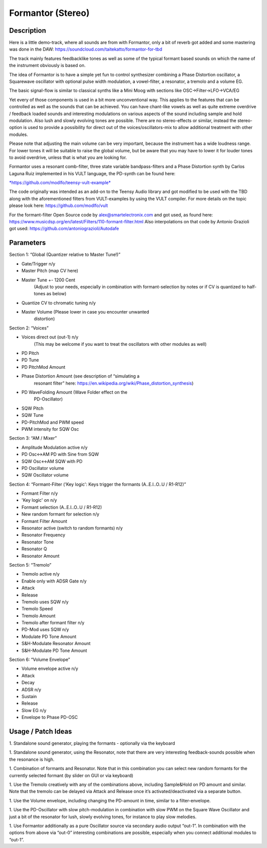 ******************
Formantor (Stereo)
******************

Description
~~~~~~~~~~~

Here is a little demo-track, where all sounds are from with
Formantor, only a bit of reverb got added and some mastering was done in
the DAW: https://soundcloud.com/taitekatto/formantor-for-tbd

The track mainly features feedbacklike tones as well as some of
the typical formant based sounds on which the name of the instrument
obviously is based on.

The idea of Formantor is to have a simple yet fun to control
synthesizer combining a Phase Distortion oscillator, a Squarewave
oscillator with optional pulse width modulation, a vowel-filter, a
resonator, a tremolo and a volume EG.

The basic signal-flow is similar to classical synths like a Mini
Moog with sections like OSC->Filter->LFO->VCA/EG

Yet every of those components is used in a bit more
unconventional way. This applies to the features that can be controlled
as well as the sounds that can be achieved. You can have chant-like
vowels as well as quite extreme overdrive / feedback loaded sounds and
interesting modulations on various aspects of the sound including sample
and hold modulation. Also lush and slowly evolving tones are possible.
There are no stereo-effects or similar, instead the stereo-option is
used to provide a possibility for direct out of the
voices/oscillators-mix to allow additional treatment with other
modules.

Please note that adjusting the main volume can be very important,
because the instrument has a wide loudness range. For lower tones it
will be suitable to raise the global volume, but be aware that you may
have to lower it for louder tones to avoid overdrive, unless that is
what you are looking for.

Formantor uses a resonant comb-filter, three state variable
bandpass-filters and a Phase Distortion synth by Carlos Laguna Ruiz
implemented in his VULT language, the PD-synth can be found here:

`*https://github.com/modlfo/teensy-vult-example* <https://github.com/modlfo/teensy-vult-example>`__

The code originally was intended as an add-on to the Teensy Audio
library and got modified to be used with the TBD along with the
aforementioned filters from VULT-examples by using the VULT compiler.
For more details on the topic please look here:
https://github.com/modlfo/vult

For the formant-filter Open Source code by
alex@smartelectronix.com and got used, as found here:
https://www.musicdsp.org/en/latest/Filters/110-formant-filter.html
Also interpolations on that code by Antonio Grazioli got used:
https://github.com/antoniograzioli/Autodafe


Parameters
~~~~~~~~~~

Section 1: “Global (Quantizer relative to Master Tune!)”

-  Gate/Trigger n/y

-  Master Pitch (map CV here)

-  Master Tune +- 1200 Cent
      (Adjust to your needs, especially in combination with
      formant-selection by notes or if CV is quantized to half-tones as
      below)

-  Quantize CV to chromatic tuning n/y

-  Master Volume (Please lower in case you encounter unwanted
      distortion)

Section 2: “Voices”

-  Voices direct out (out-1) n/y
      (This may be welcome if you want to treat the oscillators with
      other modules as well)

-  PD Pitch

-  PD Tune

-  PD PitchMod Amount

-  Phase Distortion Amount (see description of “simulating a
      resonant filter” here:
      https://en.wikipedia.org/wiki/Phase_distortion_synthesis)

-  PD WaveFolding Amount (Wave Folder effect on the
      PD-Oscillator)

-  SQW Pitch

-  SQW Tune

-  PD-PitchMod and PWM speed

-  PWM intensity for SQW Osc

Section 3: “AM / Mixer”

-  Amplitude Modulation active n/y

-  PD Osc<->AM PD with Sine from SQW

-  SQW Osc<->AM SQW with PD

-  PD Oscillator volume

-  SQW Oscillator volume

Section 4: “Formant-Filter ('Key logic': Keys trigger the
formants (A..E.I..O..U / R1-R12)”

-  Formant Filter n/y

-  'Key logic' on n/y

-  Formant selection (A..E.I..O..U / R1-R12)

-  New random formant for selection n/y

-  Formant Filter Amount

-  Resonator active (switch to random formants) n/y

-  Resonator Frequency

-  Resonator Tone

-  Resonator Q

-  Resonator Amount

Section 5: “Tremolo”

-  Tremolo active n/y

-  Enable only with ADSR Gate n/y

-  Attack

-  Release

-  Tremolo uses SQW n/y

-  Tremolo Speed

-  Tremolo Amount

-  Tremolo after formant filter n/y

-  PD-Mod uses SQW n/y

-  Modulate PD Tone Amount

-  S&H-Modulate Resonator Amount

-  S&H-Modulate PD Tone Amount

Section 6: “Volume Envelope”

-  Volume envelope active n/y

-  Attack

-  Decay

-  ADSR n/y

-  Sustain

-  Release

-  Slow EG n/y

-  Envelope to Phase PD-OSC


Usage / Patch Ideas
~~~~~~~~~~~~~~~~~~~

1. Standalone sound generator, playing the formants - optionally
via the keyboard

1. Standalone sound generator, using the Resonator, note that
there are very interesting feedback-sounds possible when the resonance
is high.

1. Combination of formants and Resonator. Note that in this
combination you can select new random formants for the currently
selected formant (by slider on GUI or via keyboard)

1. Use the Tremolo creatively with any of the combinations above,
including Sample&Hold on PD amount and similar. Note that the tremolo
can be delayed via Attack and Release once it’s activated/deactivated
via a separate button.

1. Use the Volume envelope, including changing the PD-amount in
time, similar to a filter-envelope.

1. Use the PD-Oscillator with slow pitch-modulation in
combination with slow PWM on the Square Wave Oscillator and just a bit
of the resonator for lush, slowly evolving tones, for instance to play
slow melodies.

1. Use Formantor additionally as a pure Oscillator source via
secondary audio output “out-1”. In combination with the options from
above via “out-0” interesting combinations are possible, especially when
you connect additional modules to “out-1”.
